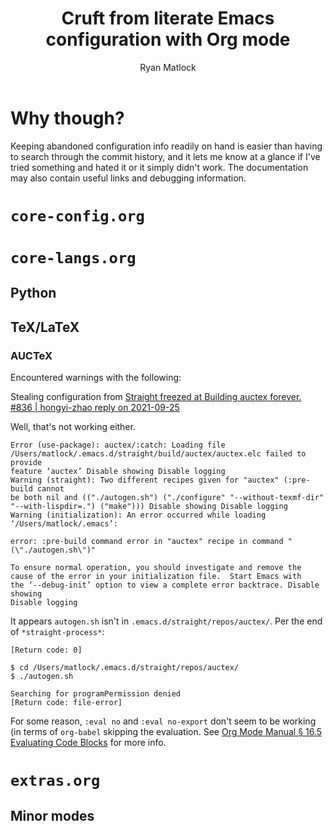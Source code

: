 #+options: ^:{}
#+title: Cruft from literate Emacs configuration with Org mode
#+author: Ryan Matlock

* Why though?
Keeping abandoned configuration info readily on hand is easier than having to
search through the commit history, and it lets me know at a glance if I've
tried something and hated it or it simply didn't work. The documentation may
also contain useful links and debugging information.

* ~core-config.org~

* ~core-langs.org~
** COMMENT ~lsp-bridge~
[[https://github.com/manateelazycat/lsp-bridge][lsp-bridge | GitHub]] is supposedly the fastest LSP client for Emacs.

*** Dependencies

**** ~posframe~
[[https://github.com/tumashu/posframe][posframe | GitHub]]

#+begin_src emacs-lisp
  (use-package posframe
    :straight (:host github
               :repo "tumashu/posframe"
               :branch "master"))
#+end_src

**** Markdown
For when you can't use Org mode 🙃; see [[https://jblevins.org/projects/markdown-mode/][markdown-mode]].

#+begin_src emacs-lisp
  (use-package markdown-mode
    :straight t
    :commands (markdown-mode gfm-mode)
    :mode (("README\\.md\\'" . gfm-mode)
           ("\\.md\\'" . markdown-mode)
           ("\\.markdown\\'" . markdown-mode))
    :init (setq markdown-command "multimarkdown")
    :bind (:map markdown-mode-map
           ("C-c C-e" . markdown-do)))
#+end_src

***** ~pandoc-mode~
[[http://joostkremers.github.io/pandoc-mode/][pandoc-mode]] makes it easier to interface with ~pandoc~, which is especially
useful when editing Markdown files (Org mode has a lot of this functionality
built in).

#+begin_src emacs-lisp
  (use-package pandoc-mode
    :straight t
    :hook ((markdown-mode . pandoc-mode)))
#+end_src


**** ~yasnippet~
[[https://github.com/joaotavora/yasnippet][yasnippet]] was something I used extensively back in the day for YAML templates
and maybe some LaTeX stuff. It's probably still pretty useful.

#+begin_src emacs-lisp
  (use-package yasnippet
    :straight t
    ;; :hook
    ;; ((prog-mode . yas-minor-mode))
    :bind
    (:map yas-minor-mode-map
          ("M-TAB" . yas-expand))
    :config
    (yas-reload-all)
    (yas-global-mode 1))
#+end_src

Not really sure about ~M-TAB~ for =yas-expand=, but it was in my old config :shrug:

Still need to set snippet directory; see [[https://github.com/joaotavora/yasnippet#where-are-the-snippets][yasnippet | Where are the snippets?]]

** Python
*** COMMENT Company (COMPlete ANYthing) -- replaced by ~corfu~
~corfu~ covers this now(?); in any case, I think I was only using this with
Python.

[[https://company-mode.github.io][company-mode | GitHub]]

#+begin_src emacs-lisp
  (add-hook 'after-init-hook 'global-company-mode)
  (global-set-key (kbd "C-c C-<tab>") 'company-complete)
#+end_src

**** Python: ~company-jedi~
[[https://github.com/emacsorphanage/company-jedi][comapny-jedi | GitHub]]

#+begin_src emacs-lisp
  (defun python-company-jedi-hook ()
    (add-to-list 'company-backends 'company-jedi))
  (add-hook 'python-mode-hook 'python-company-jedi-hook)
#+end_src


*** TODO COMMENT +~pylsp~+ ~ruff-lsp~
**** Installation
# Ran

# #+begin_src shell :eval no
#   pip install 'python-lsp-server[all]'
# #+end_src

# Looking at [[https://www.mattduck.com/lsp-python-getting-started.html][Getting started with lsp-mode for Python]] (from [2020-04-26 Sun])
# plus the current config file, it looks a little hairy. I'm getting some degree
# of linting and code completion in Python right now, but I need to come back to
# this later. [[https://emacs-lsp.github.io/lsp-mode/page/lsp-pylsp/][lsp-pylsp]] seems to have a daunting number of options.

[[https://github.com/charliermarsh/ruff-lsp][ruff-lsp | GitHub]]

Ran

#+begin_src shell
  pip3 install ruff-lsp
#+end_src

**** TODO COMMENT Configuration
[[https://emacs-lsp.github.io/lsp-mode/page/lsp-ruff-lsp/][lsp-ruff-lsp | LSP Mode]]

#+Begin_src emacs-lisp
  (eval-after-load 'lsp
    (custom-set-variables
     '(lsp-ruff-lsp-show-notifications 'onWarning)))
#+end_src

** TeX/LaTeX
*** AUCTeX
Encountered warnings with the following:

# #+begin_src emacs-lisp :eval no-export
#   (use-package auctex
#     :straight t)
# #+end_src

Stealing configuration from [[https://github.com/radian-software/straight.el/issues/836#issuecomment-927098560][Straight freezed at Building auctex forever. #836 |
hongyi-zhao reply on 2021-09-25]]

# #+begin_src emacs-lisp :eval no-export
#   (use-package auctex
#     :straight
#     (:type git :host nil :repo "https://git.savannah.gnu.org/git/auctex.git"
#            :pre-build (("./autogen.sh")
#                        ("./configure" "--without-texmf-dir" "--with-lispdir=.")
#                        ("make")))
#     :mode
#     ;; https://www.mail-archive.com/auctex@gnu.org/msg07608.html
#     ;; https://www.gnu.org/software/emacs/manual/html_node/reftex/Installation.html
#     ("\\.tex\\'" . latex-mode) ;; first activate the inferior Emacs latex mode
#     :hook
#     (LaTeX-mode . TeX-PDF-mode)
#     (LaTeX-mode . company-mode)
#     (LaTeX-mode . flyspell-mode)
#     (LaTeX-mode . flycheck-mode)
#     (LaTeX-mode . LaTeX-math-mode)
#     (LaTeX-mode . turn-on-reftex)
#     (LaTeX-mode . turn-on-cdlatex)
#     :init
#     (load "auctex.el" nil t t)
#     (load "preview-latex.el" nil t t)
#     (require 'reftex)
#     (setq-default TeX-master 'dwim)
#     (setq TeX-data-directory (straight--repos-dir "auctex")
#           TeX-lisp-directory TeX-data-directory

#           ;: Or custom-set-variables as follows.
#           ;: M-x describe-variable RET preview-TeX-style-dir RET
#           ;: `(preview-TeX-style-dir ,(concat ".:" (straight--repos-dir "auctex")
#           ;;                                  "latex:"))
#           preview-TeX-style-dir (concat ".:" (straight--repos-dir "auctex")
#                                         "latex:")

#           TeX-parse-self t ;; parse on load
#           TeX-auto-save t  ;; parse on save
#           TeX-auto-untabify t ;; Automatically remove all tabs from a file before
#           ;; saving it.

#                                           ;Type of TeX engine to use.
#                                           ;It should be one of the following symbols:
#                                           ;* ‘default’
#                                           ;* ‘luatex’
#                                           ;* ‘omega’
#                                           ;* ‘xetex’
#           TeX-engine 'xetex
#           TeX-auto-local ".auctex-auto" ;; Directory containing automatically
#           ;; generated TeX information.
#           TeX-style-local ".auctex-style" ;; Directory containing hand generated
#                                           ;; TeX information.

#         ;; ##### Enable synctex correlation.
#         ;; ##### From Okular just press `Shift + Left click' to go to the good
#         ;; ##### line.
#         ;; ##### From Evince just press `Ctrl + Left click' to go to the good
#         ;; ##### line.
#           ;; TeX-source-correlate-mode t
#           ;; TeX-source-correlate-method 'synctex
#           ;; TeX-source-correlate-start-server t

#         ;; automatically insert braces after sub/superscript in math mode
#           TeX-electric-sub-and-superscript t
#         ;; If non-nil, then query the user before saving each file with
#         ;; TeX-save-document.
#           TeX-save-query nil

#           TeX-view-program-selection '((output-pdf "PDF Tools"))
#           ))
# #+end_src

Well, that's not working either.

#+begin_example
  Error (use-package): auctex/:catch: Loading file
  /Users/matlock/.emacs.d/straight/build/auctex/auctex.elc failed to provide
  feature ‘auctex’ Disable showing Disable logging
  Warning (straight): Two different recipes given for "auctex" (:pre-build cannot
  be both nil and (("./autogen.sh") ("./configure" "--without-texmf-dir"
  "--with-lispdir=.") ("make"))) Disable showing Disable logging
  Warning (initialization): An error occurred while loading ‘/Users/matlock/.emacs’:

  error: :pre-build command error in "auctex" recipe in command "(\"./autogen.sh\")"

  To ensure normal operation, you should investigate and remove the
  cause of the error in your initialization file.  Start Emacs with
  the ‘--debug-init’ option to view a complete error backtrace. Disable showing
  Disable logging
#+end_example

It appears =autogen.sh= isn't in =.emacs.d/straight/repos/auctex/=. Per the end
of =*straight-process*=:

#+begin_example
  [Return code: 0]

  $ cd /Users/matlock/.emacs.d/straight/repos/auctex/
  $ ./autogen.sh

  Searching for programPermission denied
  [Return code: file-error]
#+end_example

For some reason, =:eval no= and =:eval no-export= don't seem to be working (in
terms of =org-babel= skipping the evaluation. See [[https://orgmode.org/manual/Evaluating-Code-Blocks.html][Org Mode Manual § 16.5
Evaluating Code Blocks]] for more info.

* ~extras.org~
** Minor modes
*** COMMENT ~yasnippet~ +-- configured under ~lsp-bridge~+
[[https://github.com/joaotavora/yasnippet][yasnippet]] was something I used extensively back in the day for YAML templates
and maybe some LaTeX stuff. It's probably still pretty useful.

#+begin_src emacs-lisp
  (use-package yasnippet
    :straight t
    ;; :hook
    ;; ((prog-mode . yas-minor-mode))
    :bind
    (:map yas-minor-mode-map
          ("M-TAB" . yas-expand))
    :config
    (yas-reload-all)
    (yas-global-mode 1))
#+end_src

Not really sure about ~M-TAB~ for =yas-expand=, but it was in my old config :shrug:

Still need to set snippet directory; see [[https://github.com/joaotavora/yasnippet#where-are-the-snippets][yasnippet | Where are the snippets?]]
